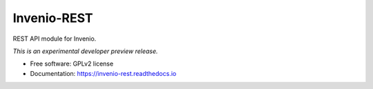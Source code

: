 ..
    This file is part of Invenio.
    Copyright (C) 2015, 2016 CERN.

    Invenio is free software; you can redistribute it
    and/or modify it under the terms of the GNU General Public License as
    published by the Free Software Foundation; either version 2 of the
    License, or (at your option) any later version.

    Invenio is distributed in the hope that it will be
    useful, but WITHOUT ANY WARRANTY; without even the implied warranty of
    MERCHANTABILITY or FITNESS FOR A PARTICULAR PURPOSE.  See the GNU
    General Public License for more details.

    You should have received a copy of the GNU General Public License
    along with Invenio; if not, write to the
    Free Software Foundation, Inc., 59 Temple Place, Suite 330, Boston,
    MA 02111-1307, USA.

    In applying this license, CERN does not
    waive the privileges and immunities granted to it by virtue of its status
    as an Intergovernmental Organization or submit itself to any jurisdiction.

==============
 Invenio-REST
==============

.. image:: https://img.shields.io/travis/inveniosoftware/invenio-rest.svg
        :target: https://travis-ci.org/inveniosoftware/invenio-rest

.. image:: https://img.shields.io/coveralls/inveniosoftware/invenio-rest.svg
        :target: https://coveralls.io/r/inveniosoftware/invenio-rest

.. image:: https://img.shields.io/github/tag/inveniosoftware/invenio-rest.svg
        :target: https://github.com/inveniosoftware/invenio-rest/releases

.. image:: https://img.shields.io/pypi/dm/invenio-rest.svg
        :target: https://pypi.python.org/pypi/invenio-rest

.. image:: https://img.shields.io/github/license/inveniosoftware/invenio-rest.svg
        :target: https://github.com/inveniosoftware/invenio-rest/blob/master/LICENSE


REST API module for Invenio.

*This is an experimental developer preview release.*

* Free software: GPLv2 license
* Documentation: https://invenio-rest.readthedocs.io
